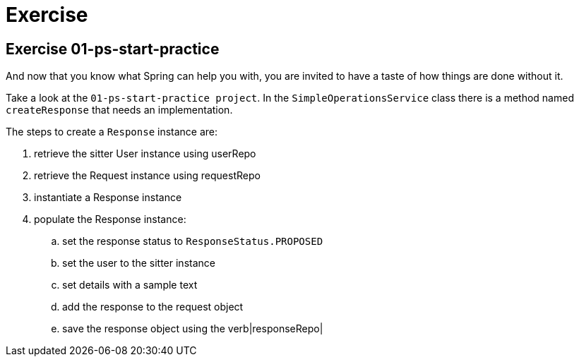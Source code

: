 = Exercise

== Exercise 01-ps-start-practice
And now that you know what Spring can help you with,
you are invited to have a taste of how things are done without it.

Take a look at the `01-ps-start-practice project`. In the `SimpleOperationsService` class there is
a method named `createResponse` that needs an implementation.

The steps to create a `Response` instance are:

. retrieve the sitter User instance using userRepo
. retrieve the Request instance using requestRepo
. instantiate a Response instance
. populate the Response instance:
.. set the response status to `ResponseStatus.PROPOSED`
.. set the user to the sitter instance
.. set details with a sample text
.. add the response to the request object
.. save the response object using the verb|responseRepo|

